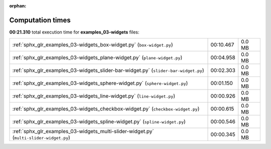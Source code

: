 
:orphan:

.. _sphx_glr_examples_03-widgets_sg_execution_times:

Computation times
=================
**00:21.310** total execution time for **examples_03-widgets** files:

+-----------------------------------------------------------------------------------------+-----------+--------+
| :ref:`sphx_glr_examples_03-widgets_box-widget.py` (``box-widget.py``)                   | 00:10.467 | 0.0 MB |
+-----------------------------------------------------------------------------------------+-----------+--------+
| :ref:`sphx_glr_examples_03-widgets_plane-widget.py` (``plane-widget.py``)               | 00:04.958 | 0.0 MB |
+-----------------------------------------------------------------------------------------+-----------+--------+
| :ref:`sphx_glr_examples_03-widgets_slider-bar-widget.py` (``slider-bar-widget.py``)     | 00:02.303 | 0.0 MB |
+-----------------------------------------------------------------------------------------+-----------+--------+
| :ref:`sphx_glr_examples_03-widgets_sphere-widget.py` (``sphere-widget.py``)             | 00:01.150 | 0.0 MB |
+-----------------------------------------------------------------------------------------+-----------+--------+
| :ref:`sphx_glr_examples_03-widgets_line-widget.py` (``line-widget.py``)                 | 00:00.926 | 0.0 MB |
+-----------------------------------------------------------------------------------------+-----------+--------+
| :ref:`sphx_glr_examples_03-widgets_checkbox-widget.py` (``checkbox-widget.py``)         | 00:00.615 | 0.0 MB |
+-----------------------------------------------------------------------------------------+-----------+--------+
| :ref:`sphx_glr_examples_03-widgets_spline-widget.py` (``spline-widget.py``)             | 00:00.546 | 0.0 MB |
+-----------------------------------------------------------------------------------------+-----------+--------+
| :ref:`sphx_glr_examples_03-widgets_multi-slider-widget.py` (``multi-slider-widget.py``) | 00:00.345 | 0.0 MB |
+-----------------------------------------------------------------------------------------+-----------+--------+
